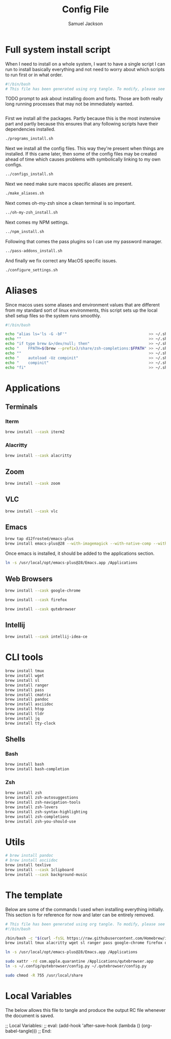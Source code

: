 #+TITLE: Config File
#+AUTHOR: Samuel Jackson
#+DESCRIPTION: 
#+STARTUP: overview hidestars indent
#+PROPERTY: header-args :results silent :tangle ""

* Full system install script
When I need to install on a whole system, I want to have a single script I can run to install basically everything and not need to worry about which scripts to run first or in what order.
#+BEGIN_SRC sh :tangle ../scripts/macos/full_system_install.sh
#!/bin/bash
# This file has been generated using org tangle. To modify, please see the org file.
#+END_SRC

TODO prompt to ask about installing doom and fonts. Those are both really long running processes that may not be immediately wanted.
#+BEGIN_SRC sh :tangle ../scripts/macos/full_system_install.sh
#+END_SRC

First we install all the packages. Partly because this is the most instensive part and partly because this ensures that any following scripts have their dependencies installed.
#+BEGIN_SRC sh :tangle ../scripts/macos/full_system_install.sh
./programs_install.sh
#+END_SRC

Next we install all the config files. This way they're present when things are installed. If this came later, then some of the config files may be created ahead of time which causes problems with symbolically linking to my own configs.
#+BEGIN_SRC sh :tangle ../scripts/macos/full_system_install.sh
../configs_install.sh
#+END_SRC

Next we need make sure macos specific aliases are present.
#+BEGIN_SRC sh :tangle ../scripts/macos/full_system_install.sh
./make_aliases.sh
#+END_SRC

Next comes oh-my-zsh since a clean terminal is so important.
#+BEGIN_SRC sh :tangle ../scripts/macos/full_system_install.sh
../oh-my-zsh_install.sh
#+END_SRC

Next comes my NPM settings.
#+BEGIN_SRC sh :tangle ../scripts/macos/full_system_install.sh
../npm_install.sh
#+END_SRC

Following that comes the pass plugins so I can use my password manager.
#+BEGIN_SRC sh :tangle ../scripts/macos/full_system_install.sh
../pass-addons_install.sh
#+END_SRC

And finally we fix correct any MacOS specific issues.
#+BEGIN_SRC sh :tangle ../scripts/macos/full_system_install.sh
./configure_settings.sh
#+END_SRC

* Aliases
Since macos uses some aliases and environment values that are different from my standard sort of linux environments, this script sets up the local shell setup files so the system runs smoothly.
#+BEGIN_SRC sh :tangle ../scripts/macos/make_aliases.sh
#!/bin/bash

echo "alias ls='ls -G -bF'"                                    >> ~/.shell_setup/aliases.local.sh
echo ""                                                        >> ~/.shell_setup/aliases.local.sh
echo "if type brew &>/dev/null; then"                          >> ~/.shell_setup/aliases.local.sh
echo "    FPATH=$(brew --prefix)/share/zsh-completions:$FPATH" >> ~/.shell_setup/aliases.local.sh
echo ""                                                        >> ~/.shell_setup/aliases.local.sh
echo "    autoload -Uz compinit"                               >> ~/.shell_setup/aliases.local.sh
echo "    compinit"                                            >> ~/.shell_setup/aliases.local.sh
echo "fi"                                                      >> ~/.shell_setup/aliases.local.sh
#+END_SRC

* Applications
** Terminals
*** Iterm
#+BEGIN_SRC sh :tangle ../scripts/macos/programs_install.sh
brew install --cask iterm2
#+END_SRC

*** Alacritty
#+BEGIN_SRC sh :tangle ../scripts/macos/programs_install.sh
brew install --cask alacritty
#+END_SRC

** Zoom
#+BEGIN_SRC sh :tangle ../scripts/macos/programs_install.sh
brew install --cask zoom
#+END_SRC

** VLC
#+BEGIN_SRC sh :tangle ../scripts/macos/programs_install.sh
brew install --cask vlc
#+END_SRC

** Emacs
#+BEGIN_SRC sh :tangle ../scripts/macos/programs_install.sh
brew tap d12frosted/emacs-plus
brew install emacs-plus@28 --with-imagemagick --with-native-comp --with-dbus --with-modern-alecive-flatwoken-icon
#+END_SRC

Once emacs is installed, it should be added to the applications section.
#+BEGIN_SRC sh :tangle ../scripts/macos/configure_settings.sh
ln -s /usr/local/opt/emacs-plus@28/Emacs.app /Applications
#+END_SRC

** Web Browsers
#+BEGIN_SRC sh :tangle ../scripts/macos/programs_install.sh
brew install --cask google-chrome
#+END_SRC

#+BEGIN_SRC sh :tangle ../scripts/macos/configure_settings.sh
brew install --cask firefox
#+END_SRC

#+BEGIN_SRC sh :tangle ../scripts/macos/configure_settings.sh
brew install --cask qutebrowser
#+END_SRC

** Intellij
#+BEGIN_SRC sh :tangle ../scripts/macos/programs_install.sh
brew install --cask intellij-idea-ce
#+END_SRC

* CLI tools
#+BEGIN_SRC sh :tangle ../scripts/macos/programs_install.sh
brew install tmux
brew install wget
brew install sl
brew install ranger
brew install pass
brew install cmatrix
brew install pandoc
brew install asciidoc
brew install htop
brew install tldr
brew install jq
brew install tty-clock
#+END_SRC
** Shells
*** Bash
#+BEGIN_SRC sh :tangle ../scripts/macos/programs_install.sh
brew install bash
brew install bash-completion
#+END_SRC
*** Zsh
#+BEGIN_SRC sh :tangle ../scripts/macos/programs_install.sh
brew install zsh
brew install zsh-autosuggestions
brew install zsh-navigation-tools
brew install zsh-lovers
brew install zsh-syntax-highlighting
brew install zsh-completions
brew install zsh-you-should-use
#+END_SRC

* Utils
#+BEGIN_SRC sh :tangle ../scripts/macos/programs_install.sh
# brew install pandoc
# brew install asciidoc
brew install texlive
brew install --cask 1clipboard
brew install --cask background-music
#+END_SRC

* The template
Below are some of the commands I used when installing everything initially. This section is for reference for now and later can be entirely removed.
#+BEGIN_SRC sh :tangle no
# This file has been generated using org tangle. To modify, please see the org file.
#!/bin/bash

/bin/bash -c "$(curl -fsSL https://raw.githubusercontent.com/Homebrew/install/HEAD/install.sh)"
brew install tmux alacritty wget sl ranger pass google-chrome firefox qutebrowser cmatrix pandoc asciidoc texlive zoom htop tldr jq tty-clock bash-completion zsh zsh-autosuggestions zsh-navigation-tools zsh-lovers zsh-syntax-highlighting zsh-completions zsh-you-should-use vlc iterm2 1clipboard background-music emacs-plus@28 --with-imagemagick --with-native-comp --with-dbus --with-modern-alecive-flatwoken-icon

ln -s /usr/local/opt/emacs-plus@28/Emacs.app /Applications

sudo xattr -rd com.apple.quarantine /Applications/qutebrowser.app
ln -s ~/.config/qutebrowser/config.py ~/.qutebrowser/config.py

sudo chmod -R 755 /usr/local/share
#+END_SRC

* Local Variables
The below allows this file to tangle and produce the output RC file whenever the document is saved.

;; Local Variables:
;; eval: (add-hook 'after-save-hook (lambda () (org-babel-tangle)))
;; End:
